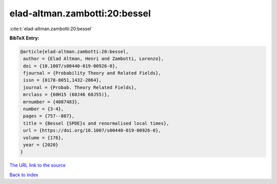 elad-altman.zambotti:20:bessel
==============================

:cite:t:`elad-altman.zambotti:20:bessel`

**BibTeX Entry:**

.. code-block:: bibtex

   @article{elad-altman.zambotti:20:bessel,
    author = {Elad Altman, Henri and Zambotti, Lorenzo},
    doi = {10.1007/s00440-019-00926-0},
    fjournal = {Probability Theory and Related Fields},
    issn = {0178-8051,1432-2064},
    journal = {Probab. Theory Related Fields},
    mrclass = {60H15 (60J46 60J55)},
    mrnumber = {4087483},
    number = {3-4},
    pages = {757--807},
    title = {Bessel {SPDE}s and renormalised local times},
    url = {https://doi.org/10.1007/s00440-019-00926-0},
    volume = {176},
    year = {2020}
   }

`The URL link to the source <ttps://doi.org/10.1007/s00440-019-00926-0}>`__


`Back to index <../By-Cite-Keys.html>`__
